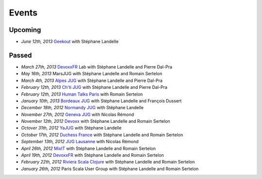 ######
Events
######

Upcoming
========

* *June 12th, 2013* `Geekout <http://geekout.ee>`_ with Stéphane Landelle

Passed
======

* *March 27th, 2013* `DevoxxFR <http://www.devoxx.com/display/FR13/Lab+Day+1>`_ Lab with Stéphane Landelle and Pierre Dal-Pra
* *May 16th, 2013* MarsJUG with Stéphane Landelle and Romain Sertelon
* *March 4th, 2013* `Alpes JUG <http://www.alpesjug.fr/?p=1878>`_ with Stéphane Landelle and Pierre Dal-Pra
* *February 12th, 2013* `Ch'ti JUG <http://chtijug.org/session-tests-de-charge-avec-gatling-le-12-fevrier>`_ with Stéphane Landelle and Pierre Dal-Pra
* *February 12th, 2013* `Human Talks Paris <http://humantalks.com/talks/78-tests-de-charge-avec-gatling>`_ with Romain Sertelon
* *January 10th, 2013* `Bordeaux JUG <http://www.bordeauxjug.org/20130110_Gatling>`_ with Stéphane Landelle and François Dussert
* *December 18th, 2012* `Normandy JUG <http://www.normandyjug.org/2012/12/01/session-performance-avec-stephane-landelle-et-dimitri-baeli/>`_ with Stéphane Landelle
* *November 27th, 2012* `Geneva JUG <http://www.eventbrite.fr/event/4830547297?ebtv=C>`_ with Nicolas Rémond
* *November 12th, 2012* `Devoxx <http://www.devoxx.com/display/DV12/Blast+your+webapp+with+Gatling>`_ with Stéphane Landelle and Romain Sertelon
* *Octover 31th, 2012* `YaJUG <http://www.yajug.org/confluence/pages/viewpage.action?pageId=1672387>`_ with Stéphane Landelle
* *October 17th, 2012* `Duchess France <http://www.duchess-france.org/hands-on-gatling>`_ with Stéphane Landelle and Romain Sertelon
* *September 13th, 2012* `JUG Lausanne <http://jugevents.org/jugevents/event/46721>`_ with Nicolas Rémond
* *April 26th, 2012* `MixIT <http://www.mix-it.fr/session/25/stresser-son-application-avec-gatling>`_ with Stéphane Landelle and Romain Sertelon
* *April 19th, 2012* `DevoxxFR <http://devoxx.com/display/FR12/Realiser+des+tests+de+charges+avec+Gatling>`_ with Stéphane Landelle and Romain Sertelon
* *February 22th, 2012* `Riviera Scala Clojure <http://www.meetup.com/riviera-scala-clojure/events/45135892/?goback=%2Egde_1871734_member_96064244>`_ with Stéphane Landelle and Romain Sertelon
* *January 26th, 2012* Paris Scala User Group with Stéphane Landelle and Romain Sertelon
